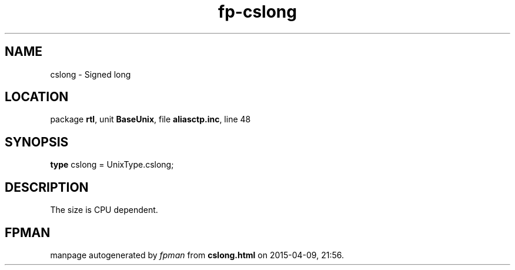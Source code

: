 .\" file autogenerated by fpman
.TH "fp-cslong" 3 "2014-03-14" "fpman" "Free Pascal Programmer's Manual"
.SH NAME
cslong - Signed long
.SH LOCATION
package \fBrtl\fR, unit \fBBaseUnix\fR, file \fBaliasctp.inc\fR, line 48
.SH SYNOPSIS
\fBtype\fR cslong = UnixType.cslong;
.SH DESCRIPTION
The size is CPU dependent.


.SH FPMAN
manpage autogenerated by \fIfpman\fR from \fBcslong.html\fR on 2015-04-09, 21:56.

